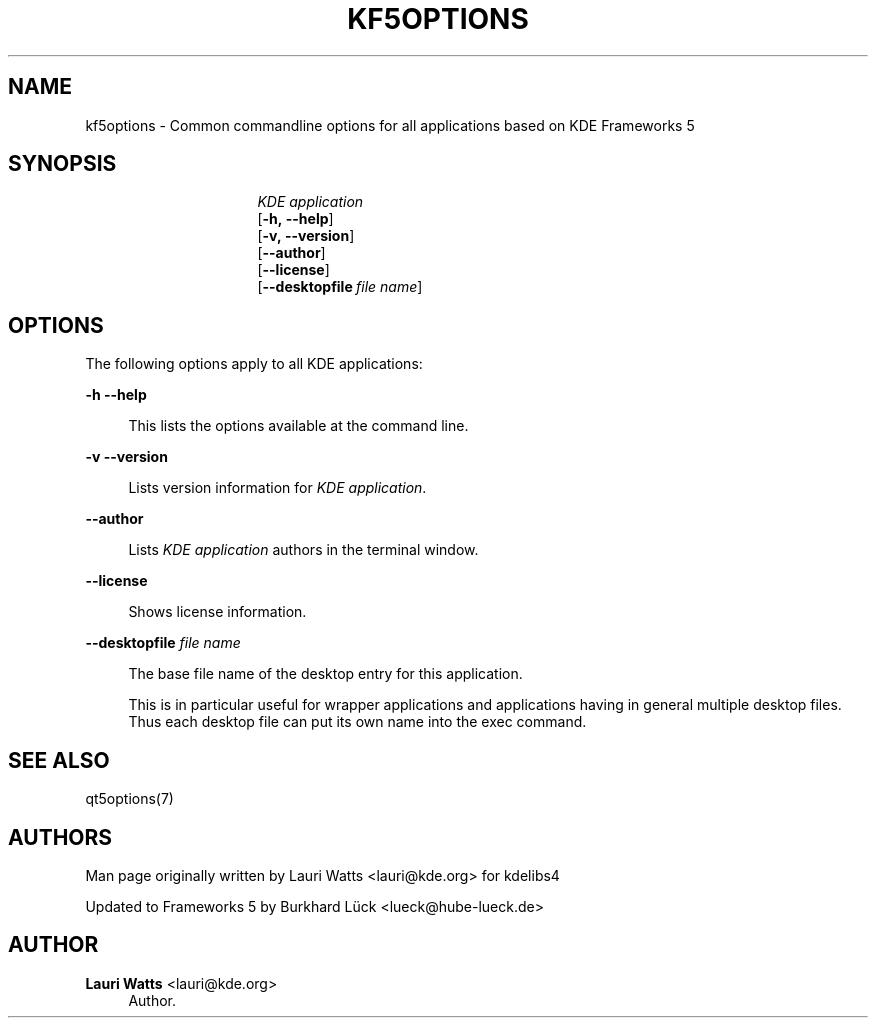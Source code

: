 '\" t
.\"     Title: kf5options
.\"    Author: Lauri Watts <lauri@kde.org>
.\" Generator: DocBook XSL Stylesheets v1.79.2 <http://docbook.sf.net/>
.\"      Date: 2016-05-13
.\"    Manual: Frameworks Command Line Documentation
.\"    Source: KDE Frameworks Frameworks 5.22
.\"  Language: English
.\"
.TH "KF5OPTIONS" "7" "2016\-05\-13" "KDE Frameworks Frameworks 5.22" "Frameworks Command Line Docume"
.\" -----------------------------------------------------------------
.\" * Define some portability stuff
.\" -----------------------------------------------------------------
.\" ~~~~~~~~~~~~~~~~~~~~~~~~~~~~~~~~~~~~~~~~~~~~~~~~~~~~~~~~~~~~~~~~~
.\" http://bugs.debian.org/507673
.\" http://lists.gnu.org/archive/html/groff/2009-02/msg00013.html
.\" ~~~~~~~~~~~~~~~~~~~~~~~~~~~~~~~~~~~~~~~~~~~~~~~~~~~~~~~~~~~~~~~~~
.ie \n(.g .ds Aq \(aq
.el       .ds Aq '
.\" -----------------------------------------------------------------
.\" * set default formatting
.\" -----------------------------------------------------------------
.\" disable hyphenation
.nh
.\" disable justification (adjust text to left margin only)
.ad l
.\" -----------------------------------------------------------------
.\" * MAIN CONTENT STARTS HERE *
.\" -----------------------------------------------------------------




.SH "NAME"
kf5options \- Common commandline options for all applications based on KDE Frameworks 5

.SH "SYNOPSIS"
.HP \w'\fB\fIKDE\ application\fR\fR\ 'u

\fB\fIKDE application\fR\fR
 [\fB\-h,\ \-\-help\fR]
 [\fB\-v,\ \-\-version\fR]
 [\fB\-\-author\fR]
 [\fB\-\-license\fR]
 [\fB\-\-desktopfile\fR\ \fIfile\ name\fR]



.SH "OPTIONS"


.PP
The following options apply to all
KDE
applications:



.PP
\fB\-h\fR \fB\-\-help\fR
.RS 4


This lists the options available at the command line\&.

.RE
.PP
\fB\-v\fR \fB\-\-version\fR
.RS 4



Lists version information for
\fIKDE application\fR\&.
.RE
.PP
\fB\-\-author\fR
.RS 4


Lists
\fIKDE application\fR
authors in the terminal window\&.
.RE
.PP
\fB\-\-license\fR
.RS 4


Shows license information\&.
.RE
.PP
\fB\-\-desktopfile\fR \fIfile name\fR
.RS 4


The base file name of the desktop entry for this application\&.
.sp

This is in particular useful for wrapper applications and applications having in general multiple desktop files\&. Thus each desktop file can put its own name into the exec command\&.
.RE




.SH "SEE ALSO"

.PP
qt5options(7)



.SH "AUTHORS"

.PP
Man page originally written by
Lauri Watts
<lauri@kde\&.org>
for kdelibs4
.PP
Updated to
Frameworks
5 by
Burkhard Lück
<lueck@hube\-lueck\&.de>


.SH "AUTHOR"
.PP
\fBLauri Watts\fR <\&lauri@kde\&.org\&>
.RS 4
Author.
.RE
